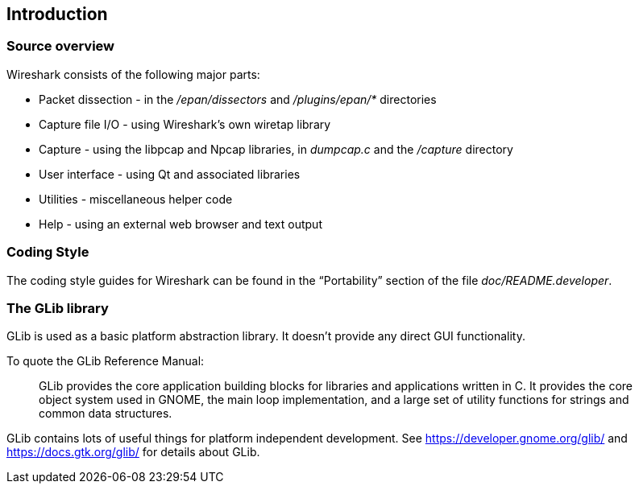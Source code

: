 // WSDG Chapter Build Introduction

[#ChapterBuildIntro]

== Introduction

[#ChCodeOverview]

=== Source overview

Wireshark consists of the following major parts:

* Packet dissection - in the _/epan/dissectors_ and
_/plugins/epan/{asterisk}_ directories

* Capture file I/O - using Wireshark’s own wiretap library

* Capture - using the libpcap and Npcap libraries, in _dumpcap.c_ and
the _/capture_ directory

* User interface - using Qt and associated libraries

* Utilities - miscellaneous helper code

* Help - using an external web browser and text output

[#ChCodeStyle]

=== Coding Style

The coding style guides for Wireshark can be found in the “Portability”
section of the file _doc/README.developer_.

[#ChCodeGLib]

=== The GLib library

GLib is used as a basic platform abstraction library. It doesn't provide
any direct GUI functionality.

To quote the GLib Reference Manual:
____
GLib provides the core application building blocks for libraries and
applications written in C. It provides the core object system used in GNOME, the
main loop implementation, and a large set of utility functions for strings and
common data structures.
____

GLib contains lots of useful things for platform independent development.
See https://developer.gnome.org/glib/ and https://docs.gtk.org/glib/ for details about GLib.

// End of WSDG Chapter Build Introduction
